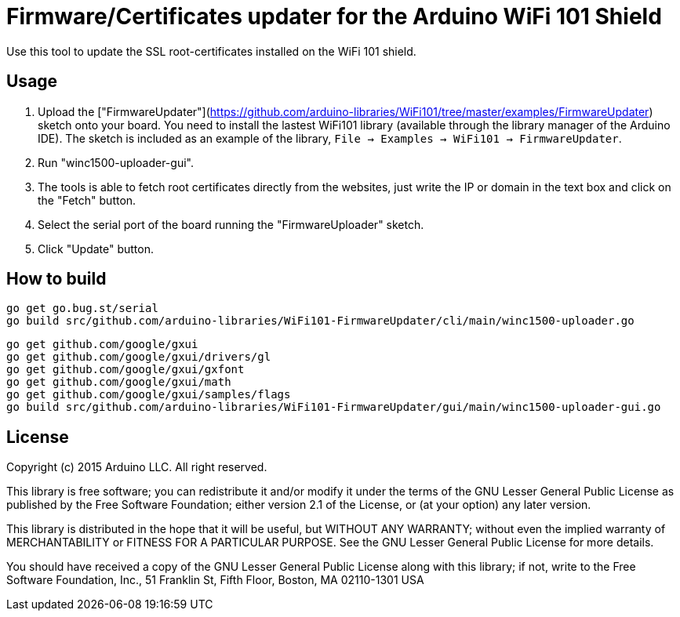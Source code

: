 = Firmware/Certificates updater for the Arduino WiFi 101 Shield =

Use this tool to update the SSL root-certificates installed on the
WiFi 101 shield.

== Usage ==

1. Upload the ["FirmwareUpdater"](https://github.com/arduino-libraries/WiFi101/tree/master/examples/FirmwareUpdater)
   sketch onto your board. You need to install the lastest WiFi101 library
   (available through the library manager of the Arduino IDE). The sketch is
   included as an example of the library, 
   ```File -> Examples -> WiFi101 -> FirmwareUpdater```.
2. Run "winc1500-uploader-gui".
3. The tools is able to fetch root certificates directly from the
   websites, just write the IP or domain in the text box and click
   on the "Fetch" button.
4. Select the serial port of the board running the "FirmwareUploader"
   sketch.
5. Click "Update" button.

== How to build ==

 go get go.bug.st/serial
 go build src/github.com/arduino-libraries/WiFi101-FirmwareUpdater/cli/main/winc1500-uploader.go

 go get github.com/google/gxui
 go get github.com/google/gxui/drivers/gl
 go get github.com/google/gxui/gxfont
 go get github.com/google/gxui/math
 go get github.com/google/gxui/samples/flags
 go build src/github.com/arduino-libraries/WiFi101-FirmwareUpdater/gui/main/winc1500-uploader-gui.go

== License ==

Copyright (c) 2015 Arduino LLC. All right reserved.

This library is free software; you can redistribute it and/or
modify it under the terms of the GNU Lesser General Public
License as published by the Free Software Foundation; either
version 2.1 of the License, or (at your option) any later version.

This library is distributed in the hope that it will be useful,
but WITHOUT ANY WARRANTY; without even the implied warranty of
MERCHANTABILITY or FITNESS FOR A PARTICULAR PURPOSE. See the GNU
Lesser General Public License for more details.

You should have received a copy of the GNU Lesser General Public
License along with this library; if not, write to the Free Software
Foundation, Inc., 51 Franklin St, Fifth Floor, Boston, MA 02110-1301 USA
